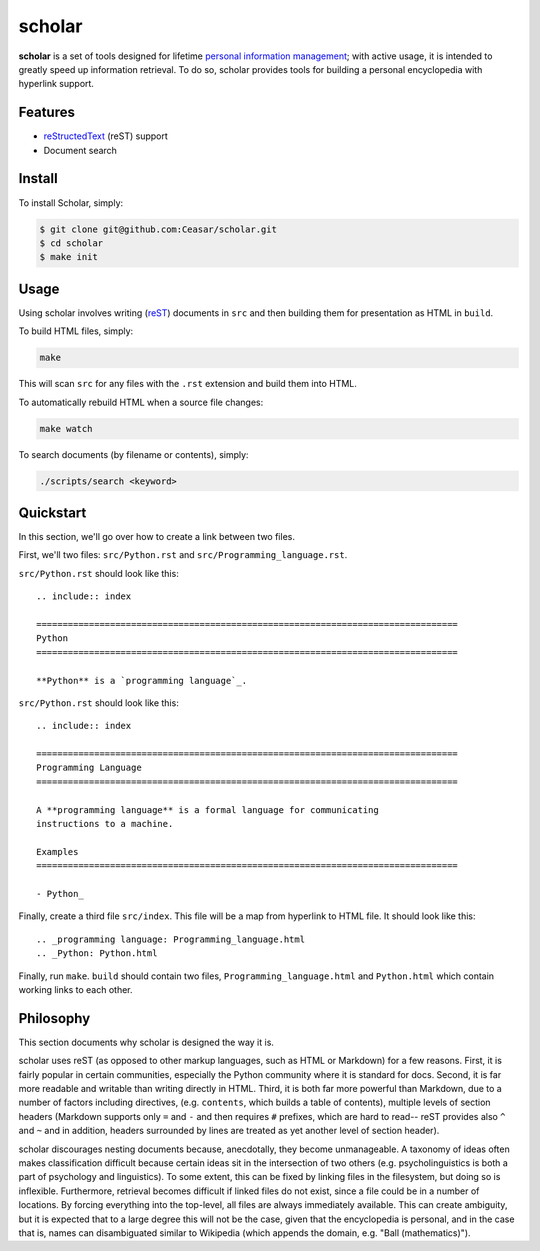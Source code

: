 ================================================================================
scholar
================================================================================

**scholar** is a set of tools designed for lifetime `personal information
management`_; with active usage, it is intended to greatly speed up information
retrieval. To do so, scholar provides tools for building a personal encyclopedia
with hyperlink support.

Features
================================================================================

- reStructedText_ (reST) support

- Document search

Install
================================================================================

To install Scholar, simply:

.. code:: bash

     $ git clone git@github.com:Ceasar/scholar.git
     $ cd scholar
     $ make init

Usage
================================================================================

Using scholar involves writing (reST_) documents in ``src`` and then building
them for presentation as HTML in ``build``.

To build HTML files, simply:

.. code:: bash

    make

This will scan ``src`` for any files with the ``.rst`` extension and build them
into HTML.

To automatically rebuild HTML when a source file changes:

.. code:: bash

    make watch

To search documents (by filename or contents), simply:

.. code:: bash

    ./scripts/search <keyword>

Quickstart
================================================================================

In this section, we'll go over how to create a link between two files.

First, we'll two files: ``src/Python.rst`` and
``src/Programming_language.rst``.

``src/Python.rst`` should look like this::

    .. include:: index

    ================================================================================
    Python
    ================================================================================

    **Python** is a `programming language`_.
    
``src/Python.rst`` should look like this::

    .. include:: index

    ================================================================================
    Programming Language
    ================================================================================

    A **programming language** is a formal language for communicating
    instructions to a machine.

    Examples
    ================================================================================

    - Python_

Finally, create a third file ``src/index``. This file will be a map from
hyperlink to HTML file. It should look like this::

    .. _programming language: Programming_language.html
    .. _Python: Python.html

Finally, run ``make``. ``build`` should contain two files,
``Programming_language.html`` and ``Python.html`` which contain working links to
each other.

Philosophy
================================================================================

This section documents why scholar is designed the way it is.

scholar uses reST (as opposed to other markup languages, such as HTML or
Markdown) for a few reasons. First, it is fairly popular in certain communities,
especially the Python community where it is standard for docs. Second, it is far
more readable and writable than writing directly in HTML. Third, it is both far
more powerful than Markdown, due to a number of factors including directives,
(e.g. ``contents``, which builds a table of contents), multiple levels of
section headers (Markdown supports only ``=`` and ``-`` and then requires ``#``
prefixes, which are hard to read-- reST provides also ``^`` and ``~`` and in
addition, headers surrounded by lines are treated as yet another level of
section header).

scholar discourages nesting documents because, anecdotally, they become
unmanageable. A taxonomy of ideas often makes classification difficult because
certain ideas sit in the intersection of two others (e.g. psycholinguistics is
both a part of psychology and linguistics). To some extent, this can be fixed by
linking files in the filesystem, but doing so is inflexible. Furthermore,
retrieval becomes difficult if linked files do not exist, since a file could be
in a number of locations. By forcing everything into the top-level, all files
are always immediately available. This can create ambiguity, but it is expected
that to a large degree this will not be the case, given that the encyclopedia is
personal, and in the case that is, names can disambiguated similar to Wikipedia
(which appends the domain, e.g. "Ball (mathematics)").

.. _personal information management: http://en.wikipedia.org/wiki/Personal_information_management
.. _reStructedText: http://docutils.sourceforge.net/rst.html
.. _rest: reStructedText_
